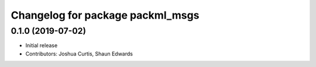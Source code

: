^^^^^^^^^^^^^^^^^^^^^^^^^^^^^^^^^
Changelog for package packml_msgs
^^^^^^^^^^^^^^^^^^^^^^^^^^^^^^^^^

0.1.0 (2019-07-02)
------------------
* Initial release
* Contributors: Joshua Curtis, Shaun Edwards
